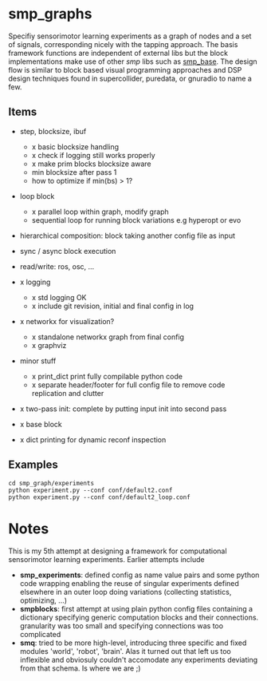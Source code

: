 
#+OPTIONS: ^:nil toc:nil

#+LATEX_HEADER: \usepackage{fullpage}
#+LATEX_HEADER: \usepackage{lmodern}
#+LATEX_HEADER: \renewcommand{\familydefault}{\sfdefault}

* smp_graphs

Specifiy sensorimotor learning experiments as a graph of nodes and a
set of signals, corresponding nicely with the tapping approach. The
basis framework functions are independent of external libs but the
block implementations make use of other /smp/ libs such as
[[https://github.com/x75/smp_base][smp_base]]. The design flow is similar to block based visual programming
approaches and DSP design techniques found in supercollider, puredata,
or gnuradio to name a few.

** Items
 - step, blocksize, ibuf
   - x basic blocksize handling
   - x check if logging still works properly
   - x make prim blocks blocksize aware
   - min blocksize after pass 1
   - how to optimize if min(bs) > 1?

 - loop block
   - x parallel loop within graph, modify graph
   - sequential loop for running block variations e.g hyperopt or evo

 - hierarchical composition: block taking another config file as input

 - sync / async block execution

 - read/write: ros, osc, ...

 - x logging
   - x std logging OK
   - x include git revision, initial and final config in log
 
 - x networkx for visualization?
   - x standalone networkx graph from final config
   - x graphviz

 - minor stuff
   - x print_dict print fully compilable python code
   - x separate header/footer for full config file to remove code
     replication and clutter

 - x two-pass init: complete by putting input init into second pass

 - x base block

 - x dict printing for dynamic reconf inspection

** Examples

: cd smp_graph/experiments
: python experiment.py --conf conf/default2.conf
: python experiment.py --conf conf/default2_loop.conf

* Notes

This is my 5th attempt at designing a framework for computational
sensorimotor learning experiments. Earlier attempts include
 - *smp_experiments*: defined config as name value pairs and some
   python code wrapping enabling the reuse of singular experiments
   defined elsewhere in an outer loop doing variations (collecting
   statistics, optimizing, ...)
 - *smpblocks*: first attempt at using plain python config files
   containing a dictionary specifying generic computation blocks and
   their connections. granularity was too small and specifying
   connections was too complicated
 - *smq*: tried to be more high-level, introducing three specific and
   fixed modules 'world', 'robot', 'brain'. Alas it turned out that
   left us too inflexible and obviosuly couldn't accomodate any
   experiments deviating from that schema. Is where we are ;)


